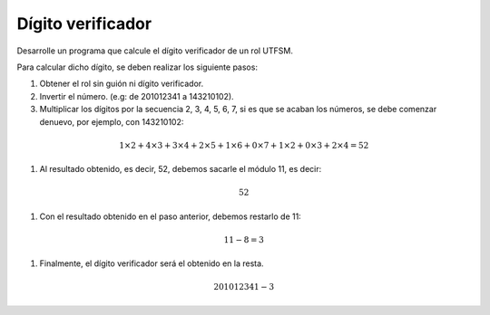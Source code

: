 Dígito verificador
------------------

Desarrolle un programa que
calcule el dígito verificador
de un rol UTFSM.

Para calcular dicho dígito, se deben
realizar los siguiente pasos:

#. Obtener el rol sin guión ni dígito verificador.
#. Invertir el número. (e.g: de 201012341 a 143210102).
#. Multiplicar los dígitos por la secuencia 2, 3, 4, 5, 6, 7,
   si es que se acaban los números, se debe comenzar denuevo,
   por ejemplo, con 143210102:

.. math::

   1\times2+ 4\times3+ 3\times4+ 2\times5+ 1\times6+ 0\times7+ 1\times2+ 0\times3+ 2\times4 = 52

#. Al resultado obtenido, es decir, 52, debemos sacarle el módulo 11, es decir:

.. math::

   52 % 11 = 8

#. Con el resultado obtenido en el paso anterior, debemos restarlo de 11:

.. math::

   11 - 8 = 3

#. Finalmente, el dígito verificador será el obtenido en la resta.

.. math::

   201012341-3
